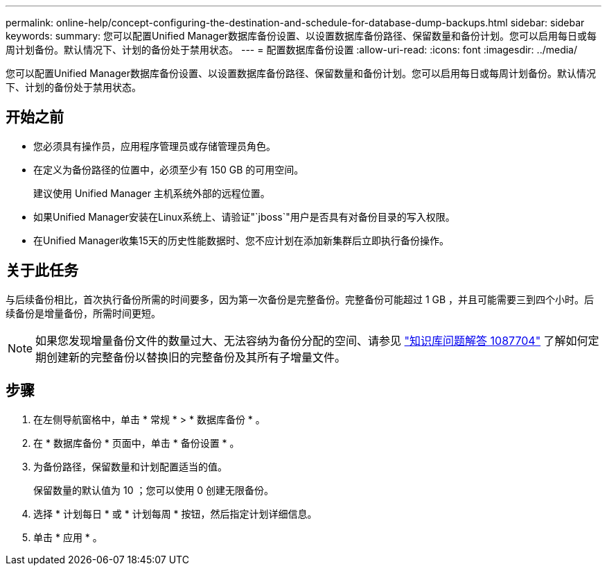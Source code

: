---
permalink: online-help/concept-configuring-the-destination-and-schedule-for-database-dump-backups.html 
sidebar: sidebar 
keywords:  
summary: 您可以配置Unified Manager数据库备份设置、以设置数据库备份路径、保留数量和备份计划。您可以启用每日或每周计划备份。默认情况下、计划的备份处于禁用状态。 
---
= 配置数据库备份设置
:allow-uri-read: 
:icons: font
:imagesdir: ../media/


[role="lead"]
您可以配置Unified Manager数据库备份设置、以设置数据库备份路径、保留数量和备份计划。您可以启用每日或每周计划备份。默认情况下、计划的备份处于禁用状态。



== 开始之前

* 您必须具有操作员，应用程序管理员或存储管理员角色。
* 在定义为备份路径的位置中，必须至少有 150 GB 的可用空间。
+
建议使用 Unified Manager 主机系统外部的远程位置。

* 如果Unified Manager安装在Linux系统上、请验证"`jboss`"用户是否具有对备份目录的写入权限。
* 在Unified Manager收集15天的历史性能数据时、您不应计划在添加新集群后立即执行备份操作。




== 关于此任务

与后续备份相比，首次执行备份所需的时间要多，因为第一次备份是完整备份。完整备份可能超过 1 GB ，并且可能需要三到四个小时。后续备份是增量备份，所需时间更短。

[NOTE]
====
如果您发现增量备份文件的数量过大、无法容纳为备份分配的空间、请参见 https://kb.netapp.com/app/answers/answer_view/a_id/1087704/loc/en_US["知识库问题解答 1087704"] 了解如何定期创建新的完整备份以替换旧的完整备份及其所有子增量文件。

====


== 步骤

. 在左侧导航窗格中，单击 * 常规 * > * 数据库备份 * 。
. 在 * 数据库备份 * 页面中，单击 * 备份设置 * 。
. 为备份路径，保留数量和计划配置适当的值。
+
保留数量的默认值为 10 ；您可以使用 0 创建无限备份。

. 选择 * 计划每日 * 或 * 计划每周 * 按钮，然后指定计划详细信息。
. 单击 * 应用 * 。

